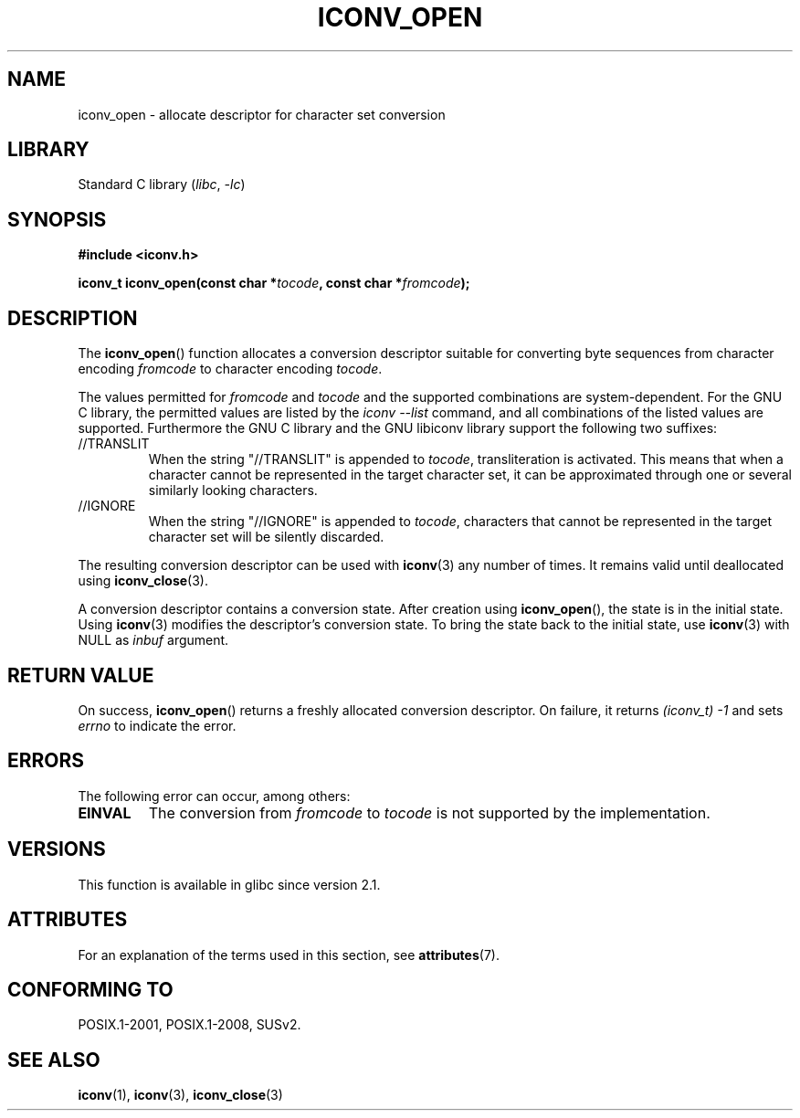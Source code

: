 .\" Copyright (c) Bruno Haible <haible@clisp.cons.org>
.\"
.\" SPDX-License-Identifier: GPL-2.0-or-later
.\"
.\" References consulted:
.\"   GNU glibc-2 source code and manual
.\"   OpenGroup's Single UNIX specification
.\"     http://www.UNIX-systems.org/online.html
.\"
.\" 2007-03-31 Bruno Haible, Describe the glibc/libiconv //TRANSLIT
.\" and //IGNORE extensions for 'tocode'.
.\"
.TH ICONV_OPEN 3  2021-03-22 "GNU" "Linux Programmer's Manual"
.SH NAME
iconv_open \- allocate descriptor for character set conversion
.SH LIBRARY
Standard C library
.RI ( libc ", " -lc )
.SH SYNOPSIS
.nf
.B #include <iconv.h>
.PP
.BI "iconv_t iconv_open(const char *" tocode ", const char *" fromcode );
.fi
.SH DESCRIPTION
The
.BR iconv_open ()
function allocates a conversion descriptor suitable
for converting byte sequences from character encoding
.I fromcode
to
character encoding
.IR tocode .
.PP
The values permitted for
.IR fromcode
and
.I tocode
and the supported
combinations are system-dependent.
For the GNU C library, the permitted
values are listed by the
.I "iconv \-\-list"
command, and all combinations
of the listed values are supported.
Furthermore the GNU C library and the
GNU libiconv library support the following two suffixes:
.TP
//TRANSLIT
When the string "//TRANSLIT" is appended to
.IR tocode ,
transliteration
is activated.
This means that when a character cannot be represented in the
target character set, it can be approximated through one or several
similarly looking characters.
.TP
//IGNORE
When the string "//IGNORE" is appended to
.IR tocode ,
characters that
cannot be represented in the target character set will be silently discarded.
.PP
The resulting conversion descriptor can be used with
.BR iconv (3)
any number of times.
It remains valid until deallocated using
.BR iconv_close (3).
.PP
A conversion descriptor contains a conversion state.
After creation using
.BR iconv_open (),
the state is in the initial state.
Using
.BR iconv (3)
modifies the descriptor's conversion state.
To bring the state back to the initial state, use
.BR iconv (3)
with NULL as
.I inbuf
argument.
.SH RETURN VALUE
On success,
.BR iconv_open ()
returns a freshly allocated conversion
descriptor.
On failure, it returns
.IR (iconv_t)\ \-1
and sets
.I errno
to indicate the error.
.SH ERRORS
The following error can occur, among others:
.TP
.B EINVAL
The conversion from
.IR fromcode
to
.I tocode
is not supported by the
implementation.
.SH VERSIONS
This function is available in glibc since version 2.1.
.SH ATTRIBUTES
For an explanation of the terms used in this section, see
.BR attributes (7).
.ad l
.nh
.TS
allbox;
lbx lb lb
l l l.
Interface	Attribute	Value
T{
.BR iconv_open ()
T}	Thread safety	MT-Safe locale
.TE
.hy
.ad
.sp 1
.SH CONFORMING TO
POSIX.1-2001, POSIX.1-2008, SUSv2.
.SH SEE ALSO
.BR iconv (1),
.BR iconv (3),
.BR iconv_close (3)
